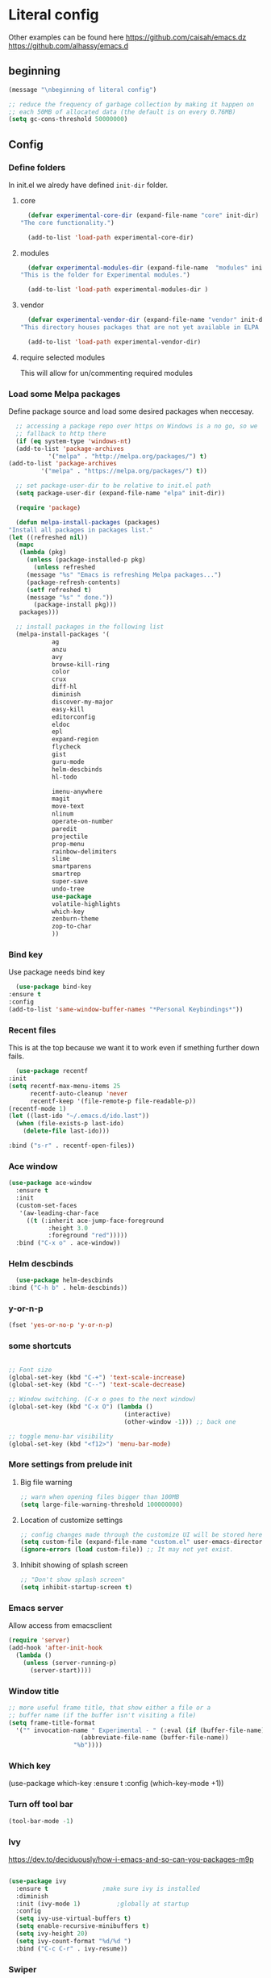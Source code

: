 * Literal config

  Other examples can be found here
  https://github.com/caisah/emacs.dz
  https://github.com/alhassy/emacs.d
    
** beginning
   #+begin_src emacs-lisp
     (message "\nbeginning of literal config")

     ;; reduce the frequency of garbage collection by making it happen on
     ;; each 50MB of allocated data (the default is on every 0.76MB)
     (setq gc-cons-threshold 50000000)
   #+end_src
   
** Config
   
*** Define folders
    In init.el we alredy have defined ~init-dir~ folder.
    
**** core
     #+begin_src emacs-lisp
       (defvar experimental-core-dir (expand-file-name "core" init-dir)
	 "The core functionality.")

       (add-to-list 'load-path experimental-core-dir)
     #+end_src

**** modules
     #+begin_src emacs-lisp
       (defvar experimental-modules-dir (expand-file-name  "modules" init-dir)
	 "This is the folder for Experimental modules.")

       (add-to-list 'load-path experimental-modules-dir )
     #+end_src

**** vendor
     #+begin_src emacs-lisp
       (defvar experimental-vendor-dir (expand-file-name "vendor" init-dir)
	 "This directory houses packages that are not yet available in ELPA (or MELPA).")

       (add-to-list 'load-path experimental-vendor-dir)
     #+end_src
     
**** require selected modules
     This will allow for un/commenting required modules
     
*** Load some Melpa packages

    Define package source and load some desired packages when neccesay.
    
    #+begin_src emacs-lisp
      ;; accessing a package repo over https on Windows is a no go, so we
      ;; fallback to http there
      (if (eq system-type 'windows-nt)
	  (add-to-list 'package-archives
		       '("melpa" . "http://melpa.org/packages/") t)
	(add-to-list 'package-archives
		     '("melpa" . "https://melpa.org/packages/") t))

      ;; set package-user-dir to be relative to init.el path
      (setq package-user-dir (expand-file-name "elpa" init-dir))

      (require 'package)

      (defun melpa-install-packages (packages)
	"Install all packages in packages list."
	(let ((refreshed nil))    
	  (mapc
	   (lambda (pkg)
	     (unless (package-installed-p pkg)	 
	       (unless refreshed
		 (message "%s" "Emacs is refreshing Melpa packages...")
		 (package-refresh-contents)
		 (setf refreshed t)
		 (message "%s" " done."))
	       (package-install pkg)))
	   packages)))

      ;; install packages in the following list
      (melpa-install-packages '(				
				ag
				anzu
				avy
				browse-kill-ring
				color
				crux
				diff-hl
				diminish
				discover-my-major
				easy-kill
				editorconfig
				eldoc
				epl
				expand-region
				flycheck
				gist
				guru-mode
				helm-descbinds
				hl-todo

				imenu-anywhere
				magit
				move-text
				nlinum
				operate-on-number
				paredit
				projectile
				prop-menu
				rainbow-delimiters
				slime
				smartparens
				smartrep
				super-save
				undo-tree
				use-package
				volatile-highlights
				which-key
				zenburn-theme
				zop-to-char
				))
    #+end_src


    
*** Bind key

    Use package needs bind key
    
    #+begin_src emacs-lisp
      (use-package bind-key
	:ensure t
	:config
	(add-to-list 'same-window-buffer-names "*Personal Keybindings*"))
    #+end_src
    
*** Recent files

    This is at the top because we want it to work even if smething further down fails.
   
    #+begin_src emacs-lisp
      (use-package recentf
	:init
	(setq recentf-max-menu-items 25
	      recentf-auto-cleanup 'never
	      recentf-keep '(file-remote-p file-readable-p))
	(recentf-mode 1)
	(let ((last-ido "~/.emacs.d/ido.last"))
	  (when (file-exists-p last-ido)
	    (delete-file last-ido)))

	:bind ("s-r" . recentf-open-files))
    #+end_src

*** Ace window
    #+begin_src emacs-lisp
		  (use-package ace-window
		    :ensure t
		    :init
		    (custom-set-faces
		     '(aw-leading-char-face
		       ((t (:inherit ace-jump-face-foreground
				     :height 3.0
				     :foreground "red")))))
		    :bind ("C-x o" . ace-window))
    #+end_src

*** Helm descbinds
    #+begin_src emacs-lisp
      (use-package helm-descbinds
	:bind ("C-h b" . helm-descbinds))  
    #+end_src
    
*** y-or-n-p
    #+begin_src emacs-lisp
      (fset 'yes-or-no-p 'y-or-n-p)
    #+end_src
    
*** some shortcuts
    #+begin_src emacs-lisp

;; Font size
(global-set-key (kbd "C-+") 'text-scale-increase)
(global-set-key (kbd "C--") 'text-scale-decrease)

;; Window switching. (C-x o goes to the next window)
(global-set-key (kbd "C-x O") (lambda ()
                                (interactive)
                                (other-window -1))) ;; back one

;; toggle menu-bar visibility
(global-set-key (kbd "<f12>") 'menu-bar-mode)

    #+end_src
    
*** More settings from prelude init
    
**** Big file warning
     #+begin_src emacs-lisp
       ;; warn when opening files bigger than 100MB
       (setq large-file-warning-threshold 100000000)
     #+end_src

**** Location of customize settings
     #+begin_src emacs-lisp
       ;; config changes made through the customize UI will be stored here
       (setq custom-file (expand-file-name "custom.el" user-emacs-directory))
       (ignore-errors (load custom-file)) ;; It may not yet exist.
     #+end_src
    
**** Inhibit showing of splash screen
     #+begin_src emacs-lisp
       ;; "Don't show splash screen"
       (setq inhibit-startup-screen t)
     #+end_src
   
*** Emacs server
    
    Allow access from emacsclient
    
    #+begin_src emacs-lisp
      (require 'server)
      (add-hook 'after-init-hook
		(lambda ()
		  (unless (server-running-p)
		    (server-start))))
    #+end_src

*** Window title
    #+begin_src emacs-lisp
      ;; more useful frame title, that show either a file or a
      ;; buffer name (if the buffer isn't visiting a file)
      (setq frame-title-format
	    '("" invocation-name " Experimental - " (:eval (if (buffer-file-name)
						  (abbreviate-file-name (buffer-file-name))
						"%b"))))
    #+end_src

    
*** Which key
    #+begin_example emacs-lisp
      (use-package which-key
        :ensure t
        :config
	(which-key-mode +1))  
    #+end_example
    
*** Turn off tool bar
    #+begin_src emacs-lisp
      (tool-bar-mode -1)
    #+end_src

*** Ivy
https://dev.to/deciduously/how-i-emacs-and-so-can-you-packages-m9p
#+begin_src emacs-lisp

  (use-package ivy
    :ensure t				;make sure ivy is installed
    :diminish 
    :init (ivy-mode 1)			;globally at startup
    :config
    (setq ivy-use-virtual-buffers t)
    (setq enable-recursive-minibuffers t)
    (setq ivy-height 20)
    (setq ivy-count-format "%d/%d ")
    :bind ("C-c C-r" . ivy-resume))
#+end_src


*** Swiper
Improved C-s search
#+begin_src emacs-lisp
  (use-package swiper
    :ensure t
    :bind ("C-s" . swiper))
#+end_src

*** Counsel
#+begin_src emacs-lisp
  (use-package counsel
    :ensure t
    :bind*				;load when pressed
    (
     ("M-x"     . counsel-M-x)
     ("C-x C-f" . counsel-find-file)
     ("C-x C-r" . counsel-recentf)  ; search for recently edited
     ("C-c g"   . counsel-git)      ; search for files in git repo
     ("C-c j"   . counsel-git-grep) ; search for regexp in git repo
     ("C-c /"   . counsel-ag)       ; Use ag for regexp
     ("C-x l"   . counsel-locate)
     ("C-x C-f" . counsel-find-file)
     ("<f1> f"  . counsel-describe-function)
     ("<f1> v"  . counsel-describe-variable)
     ("<f1> l"  . counsel-find-library)
     ("<f2> i"  . counsel-info-lookup-symbol)
     ("<f2> u"  . counsel-unicode-char)
     ))
#+end_src

*** Add mode flashing in overwrite
    #+begin_src emacs-lisp
      (defun double-flash-mode-line ()
	(let ((flash-sec (/ 1.0 20)))
	  (invert-face 'mode-line)
	  (run-with-timer flash-sec nil #'invert-face 'mode-line)
	  (run-with-timer (* 2 flash-sec) nil #'invert-face 'mode-line)
	  (run-with-timer (* 3 flash-sec) nil #'invert-face 'mode-line)))

      (add-hook 'overwrite-mode-hook #'(lambda () (double-flash-mode-line)))
    #+end_src

*** Cleanup 80

    Needs polish TODO
    
    #+begin_src emacs-lisp
      (defun cleanup-80 ()
	(interactive)
	(beginning-of-line)
	(forward-char 80)
	(forward-word)
	(backward-word)

	;; insert new line char
	(newline-and-indent))

      (global-set-key (kbd "s-8") 'cleanup-80)
    #+end_src

*** Graph arrow
    Insert -> in the buffer.
    
    #+begin_src emacs-lisp
      (defun insert-graph-arrow ()
	(interactive)
	(insert " -> "))

      (global-set-key (kbd "s-]") 'insert-graph-arrow)
    #+end_src
*** Big settings
**** Org mode configuration

      https://fortelabs.co/blog/building-a-second-brain-in-emacs-and-org-mode/
      
***** org-roam

***** pdf link to page index
    
     #+BEGIN_SRC emacs-lisp
       (require 'org)
       (org-link-set-parameters "pdf" 'org-pdf-open nil)

       (defun org-pdf-open (link)
	 "Where page number is 105, the link should look like:
	  [[pdf:/path/to/file.pdf#105][My description.]]"
	 (let* ((path+page (split-string link "#"))
		(pdf-file (car path+page))
		(page (car (cdr path+page))))
	   (start-process "view-pdf" nil "evince" "--page-index" page pdf-file)))
     #+END_SRC



***** link to a file and line
      #+begin_src emacs-lisp
 (defun my-file-line-link ()
   "Copy the buffer full path and line number into a clipboard
                  for pasting into *.org file."
   (interactive)
   (let* ((home-part (concat "/home/"
                             (user-login-name)))
          (the-link
           (let ((file-link
                  (concat "file:"
                          (let ((bfn buffer-file-name))
                            (if (string-prefix-p home-part bfn)
				(concat "~"
					(substring bfn (length home-part)))
                              bfn))
                          "::"
                          (substring  (what-line) 5))))
             (if (string-match " " file-link)
                 (concat "[[" file-link "]]")
               file-link))))
     (kill-new
      (message the-link))))

	;; we had to cheat to have s-\ as a shortcut
 (global-set-key (kbd (format "%s-%c" "s" 92)) 'my-file-line-link)
      #+end_src

**** Idris


    #+begin_src emacs-lisp
  (use-package idris2-mode
    :load-path "vendor/idris2-mode"
    
    )  
    #+end_src

    
**** Lisp
    
***** Emasc Lisp
TODO add code for nicer ielm experiemce

****** jacek-verse
We need to use path like this

#+begin_src emacs-lisp
  (use-package jacek-verse
    :load-path "modules/"
    :bind ("<f5>" . verse-link)
    )  
#+end_src

***** Clojure
  #+BEGIN_SRC emacs-lisp
    (add-to-list 'auto-mode-alist '("\\.edn\\'" . clojure-mode))

    (add-hook 'cider-repl-mode-hook
              #'(lambda ()
                 (local-set-key (kbd "C-c M-k") 'cider-repl-clear-buffer)))

    (add-hook 'cider-repl-mode-hook
              #'(lambda ()
                 (local-set-key (kbd "C-c M-a") 'cider-load-all-files)))
  #+END_SRC


 
***** Slime
 #+BEGIN_SRC emacs-lisp
   ;;; this code has been responsible for slime version problem
   (defvar slime-helper-el "~/quicklisp/slime-helper.el")
   (when (file-exists-p slime-helper-el)
     (load (expand-file-name slime-helper-el)))

   (require 'slime)
   (require 'slime-repl)
   (require 'slime-autoloads)

   (setq slime-contribs '(slime-fancy slime-fancy-inspector))

   (setq inferior-lisp-program "/usr/local/bin/sbcl")

   (defun slime-contrib-directory ()
     (let* ((slime-folder-prefix "slime-20")
	    (folder-length (length slime-folder-prefix))
	    (slime-folder (car (seq-filter (lambda(x) (and (>= (length x)
							       folder-length)
							   (equal slime-folder-prefix
								  (seq-subseq x 0 folder-length))) )
					   (directory-files "~/.emacs.d/elpa")))))
       (concat "~/.emacs.d/elpa/" slime-folder "/contrib/")))
 
 

   ;;; copy last s-expression to repl
   ;;; useful for expressions like (in-package #:whatever)
   ;;; alternatively you can use C-c ~ with cursor after (in-package :some-package)
   ;;; https://www.reddit.com/r/lisp/comments/ehs12v/copying_last_expression_to_repl_in_emacsslime/

   (defun slime-copy-last-expression-to-repl (string)
     (interactive (list (slime-last-expression)))
     (slime-switch-to-output-buffer)
     (goto-char (point-max))
     (insert string))

   (global-set-key (kbd "s-e") 'slime-copy-last-expression-to-repl)
 #+END_SRC

***** Paredit
 #+BEGIN_SRC emacs-lisp
   (add-hook 'minibuffer-inactive-mode-hook #'paredit-mode)
   (add-hook 'minibuffer-inactive-mode-hook #'rainbow-delimiters-mode)

   (defun swap-paredit ()
     "Replace smartparens with superior paredit."
     (smartparens-mode -1)
     (paredit-mode +1))

   (autoload 'paredit-mode "paredit"
     "Minor mode for pseudo-structurally editing Lisp code." t)
   (add-hook 'emacs-lisp-mode-hook (lambda () (swap-paredit)))

   (add-hook 'lisp-mode-hook (lambda () (swap-paredit)))
   (add-hook 'lisp-interaction-mode-hook (lambda () (swap-paredit)))

   (add-hook 'scheme-mode-hook (lambda () (swap-paredit)))
   (add-hook 'geiser-repl-mode-hook (lambda () (swap-paredit)))
   (add-hook 'geiser-repl-mode-hook 'rainbow-delimiters-mode)

   (add-hook 'ielm-mode-hook (lambda () (swap-paredit)))
   (add-hook 'ielm-mode-hook 'rainbow-delimiters-mode)

   (add-hook 'slime-repl-mode-hook (lambda () (swap-paredit)))
   (add-hook 'slime-repl-mode-hook 'rainbow-delimiters-mode)

   (add-hook 'clojure-mode-hook (lambda () (swap-paredit)))
   (add-hook 'cider-repl-mode-hook (lambda () (swap-paredit)))
 #+END_SRC

***** The rest
 #+BEGIN_SRC emacs-lisp
   ;(require 'slime)
   ;; (setq common-lisp-hyperspec-root
   ;;       (format
   ;;        "file:/home/%s/Documents/Manuals/Lisp/HyperSpec-7-0/HyperSpec/"
   ;;        user-login-name))

     (defun unfold-lisp ()
       "Unfold lisp code."
       (interactive)
       (search-forward ")")
       (backward-char)
       (search-forward " ")
       (newline-and-indent))

     (global-set-key (kbd "s-0") 'unfold-lisp)
 #+END_SRC

**** Parentheses coloring

 #+BEGIN_SRC emacs-lisp
   ;;; this add capability to define your own hook for responding to theme changes
   (defvar after-load-theme-hook nil
     "Hook run after a color theme is loaded using `load-theme'.")

   (defadvice load-theme (after run-after-load-theme-hook activate)
     "Run `after-load-theme-hook'."
     (run-hooks 'after-load-theme-hook))

   (require 'color)
   (defun hsl-to-hex (h s l)
     "Convert H S L to hex colours."
     (let (rgb)
       (setq rgb (color-hsl-to-rgb h s l))
       (color-rgb-to-hex (nth 0 rgb)
			 (nth 1 rgb)
			 (nth 2 rgb))))

   (defun hex-to-rgb (hex)
     "Convert a 6 digit HEX color to r g b."
     (mapcar #'(lambda (s) (/ (string-to-number s 16) 255.0))
	     (list (substring hex 1 3)
		   (substring hex 3 5)
		   (substring hex 5 7))))

   (defun bg-color ()
     "Return COLOR or it's hexvalue."
     (let ((color (face-attribute 'default :background)))
       (if (equal (substring color 0 1) "#")
	   color
	 (apply 'color-rgb-to-hex (color-name-to-rgb color)))))

   (defun bg-light ()
     "Calculate background brightness."
     (< (color-distance  "white"
			 (bg-color))
	(color-distance  "black"
			 (bg-color))))

   (defun whitespace-line-bg ()
     "Calculate long line highlight depending on background brightness."
     (apply 'color-rgb-to-hex
	    (apply 'color-hsl-to-rgb
		   (apply (if (bg-light) 'color-darken-hsl 'color-lighten-hsl)
			  (append
			   (apply 'color-rgb-to-hsl
				  (hex-to-rgb
				   (bg-color)))
			   '(7))))))

   (defun bracket-colors ()
     "Calculate the bracket colours based on background."
     (let (hexcolors lightvals)
       (setq lightvals (if (bg-light)
			   (list (list .60 1.0 0.55) ; H S L
				 (list .30 1.0 0.40)
				 (list .11 1.0 0.55)
				 (list .01 1.0 0.65)
				 (list .75 0.9 0.55) ; H S L
				 (list .49 0.9 0.40)
				 (list .17 0.9 0.47)
				 (list .05 0.9 0.55))
			 (list (list .70 1.0 0.68) ; H S L
			       (list .30 1.0 0.40)
			       (list .11 1.0 0.50)
			       (list .01 1.0 0.50)
			       (list .81 0.9 0.55) ; H S L
			       (list .49 0.9 0.40)
			       (list .17 0.9 0.45)
			       (list .05 0.9 0.45))))
       (dolist (n lightvals)
	 (push (apply 'hsl-to-hex n) hexcolors))
       (reverse hexcolors)))


   (defun colorise-brackets ()
     "Apply my own colours to rainbow delimiters."
     (interactive)
     (require 'rainbow-delimiters)
     (custom-set-faces
      ;; change the background but do not let theme to interfere with the foreground
      `(whitespace-line ((t (:background ,(whitespace-line-bg)))))
      ;; or use (list-colors-display)
      `(rainbow-delimiters-depth-2-face ((t (:foreground ,(nth 0 (bracket-colors))))))
      `(rainbow-delimiters-depth-3-face ((t (:foreground ,(nth 1 (bracket-colors))))))
      `(rainbow-delimiters-depth-4-face ((t (:foreground ,(nth 2 (bracket-colors))))))
      `(rainbow-delimiters-depth-5-face ((t (:foreground ,(nth 3 (bracket-colors))))))
      `(rainbow-delimiters-depth-6-face ((t (:foreground ,(nth 4 (bracket-colors))))))
      `(rainbow-delimiters-depth-7-face ((t (:foreground ,(nth 5 (bracket-colors))))))
      `(rainbow-delimiters-depth-8-face ((t (:foreground ,(nth 6 (bracket-colors))))))
      `(rainbow-delimiters-depth-9-face ((t (:foreground ,(nth 7 (bracket-colors))))))
      `(rainbow-delimiters-unmatched-face ((t (:foreground "white" :background "red"))))
      `(highlight ((t (:foreground "#ff0000" :background "#888"))))))

   (colorise-brackets)

   (add-hook 'prog-mode-hook 'rainbow-delimiters-mode)
   (add-hook 'after-load-theme-hook 'colorise-brackets)


 #+END_SRC

** The end
   #+begin_src emacs-lisp
     ;; put frequency of garbage collection back to normal     
     (setq gc-cons-threshold  800000)

     (message "\nthe end of literal config\n")
   #+end_src
   
** tip of the day
   
   #+begin_src emacs-lisp
     (message "M-x describe-personal-keybindings will show keybindings defined in use-package user configuration.")
   #+end_src
   
